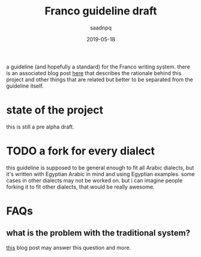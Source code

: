 #+title: Franco guideline draft
#+AUTHOR: saadnpq
#+date: 2019-05-18

a guideline (and hopefully a standard) for the Franco writing system. there is an associated blog post [[https://saadnpq.com/posts/franco/][here]] that describes the rationale behind this project and other things that are related but better to be separated from the guideline itself.

* state of the project
this is still a pre alpha draft.
* TODO a fork for every dialect
this guideline is supposed to be general enough to fit all Arabic dialects, but it's written with Egyptian Arabic in mind and using Egyptian examples. some cases in other dialects may not be worked on. but i can imagine people forking it to fit other dialects, that would be really awesome.
* FAQs
** what is the problem with the traditional system?
[[https://saadnpq.com/posts/franco/][this]] blog post may answer this question and more.
** why this guideline written in English and not in Franco?
   this is an evolving guideline. if it is written in Franco, every update in the guideline means rewriting every thing to be compliant with itself.
** are you working on Franco to replace the traditional Arabic system?
Franco is just an alternative writing system that can coexist with any other writing system. we think Franco has more potential than Arabic in many situations like writing modern Arabic dialects and mixed English-Arabic text. but Franco is not yet capable of writing pure traditional Arabic text like Quran for example. when this guideline reaches a solid state we can test it against old Formal texts and see what are the limitations.

* how to contribute
help is very much appreciated and needed. the only requirement is to be an Arabic speaker (even if you don't use Franco we need to know what issues in the system holding you from adopting it). you can send me an mail with your thoughts at [[mailto:saad@saadnpq.com][saad@saadnpq.com]] (or contact me by any way mentioned [[https://saadnpq.com/pages/reachme/][here]]). if you are familiar with git it's of course better to open an issue or a pull request in this repository. 

* contributors 
  when you submit a pull request please add your name here.
  
- [[saadnpq.com][saadnpq]]
